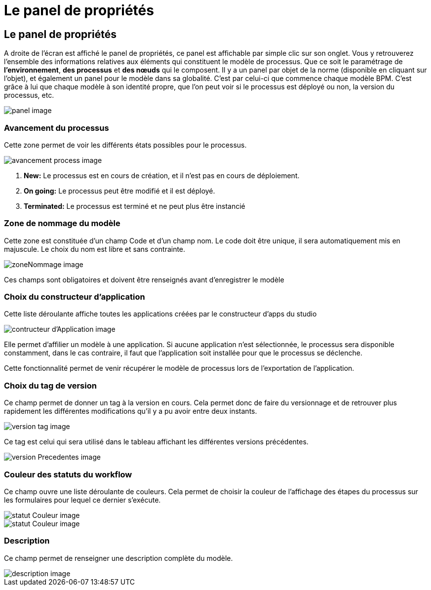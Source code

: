 = Le panel de propriétés
:toc-title:
:page-pagination:

== Le panel de propriétés

A droite de l'écran est affiché le panel de propriétés,
ce panel est affichable par simple clic sur son onglet.
Vous y retrouverez l’ensemble des informations relatives aux éléments qui constituent le modèle de processus.
Que ce soit le paramétrage de **l’environnement**, **des processus** et **des nœuds** qui le composent.
Il y a un panel par objet de la norme (disponible en cliquant sur l’objet),
et également un panel pour le modèle dans sa globalité. C’est par celui-ci que commence chaque modèle BPM.
C’est grâce à lui que chaque modèle à son identité propre, que l’on peut voir si le processus est déployé ou non,
la version du processus, etc.

image::panel.png[panel image,,align="left"]

=== **Avancement du processus**
Cette zone permet de voir les différents états possibles pour le processus.

image::avancementProcess.png[avancement process image,align="left"]

<1> **New:** Le processus est en cours de création, et il n’est pas en cours de déploiement.
<2> **On going:** Le processus peut être modifié et il est déployé.
<3> **Terminated:** Le processus est terminé et ne peut plus être instancié

=== **Zone de nommage du modèle**
Cette zone est constituée d’un champ Code et d’un champ nom. Le code doit être unique, il sera automatiquement mis en majuscule.
Le choix du nom est libre et sans contrainte.

image::zoneNommage.png[zoneNommage image,align="left"]
Ces champs sont obligatoires et doivent être renseignés avant d’enregistrer le modèle

=== **Choix du constructeur d’application**
Cette liste déroulante affiche toutes les applications créées par le constructeur d’apps du studio

image::contructeurApplication.png[contructeur d'Application image,align="left"]

Elle permet d’affilier un modèle à une application. Si aucune application n’est sélectionnée, le processus sera disponible constamment, dans le cas contraire, il faut que l’application soit installée pour que le processus se déclenche.

Cette fonctionnalité permet de venir récupérer le modèle de processus lors de l’exportation de l’application.

//WARNING: Une suppression est définitive et irréversible. Il est totalement impossible de récupérer un enregistrement supprimé.

=== **Choix du tag de version**
Ce champ permet de donner un tag à la version en cours. Cela permet donc de faire du versionnage et de retrouver plus rapidement les différentes modifications qu’il y a pu avoir entre deux instants.

image::versionTag.png[version tag image,align="left"]

Ce tag est celui qui sera utilisé dans le tableau affichant les différentes versions précédentes.

image::versionPrecedentes.png[version Precedentes image,align="left"]


=== **Couleur des statuts du workflow**
Ce champ ouvre une liste déroulante de couleurs. Cela permet de choisir la couleur
de l’affichage des étapes du processus sur les formulaires pour lequel ce dernier s’exécute.

image::statutCouleur.png[statut Couleur image,align="left"]

image::indicateContact.png[statut Couleur image,align="left"]

=== **Description**
Ce champ permet de renseigner une description complète du modèle.

image::descriptionIntro.png[description image,align="left"]
